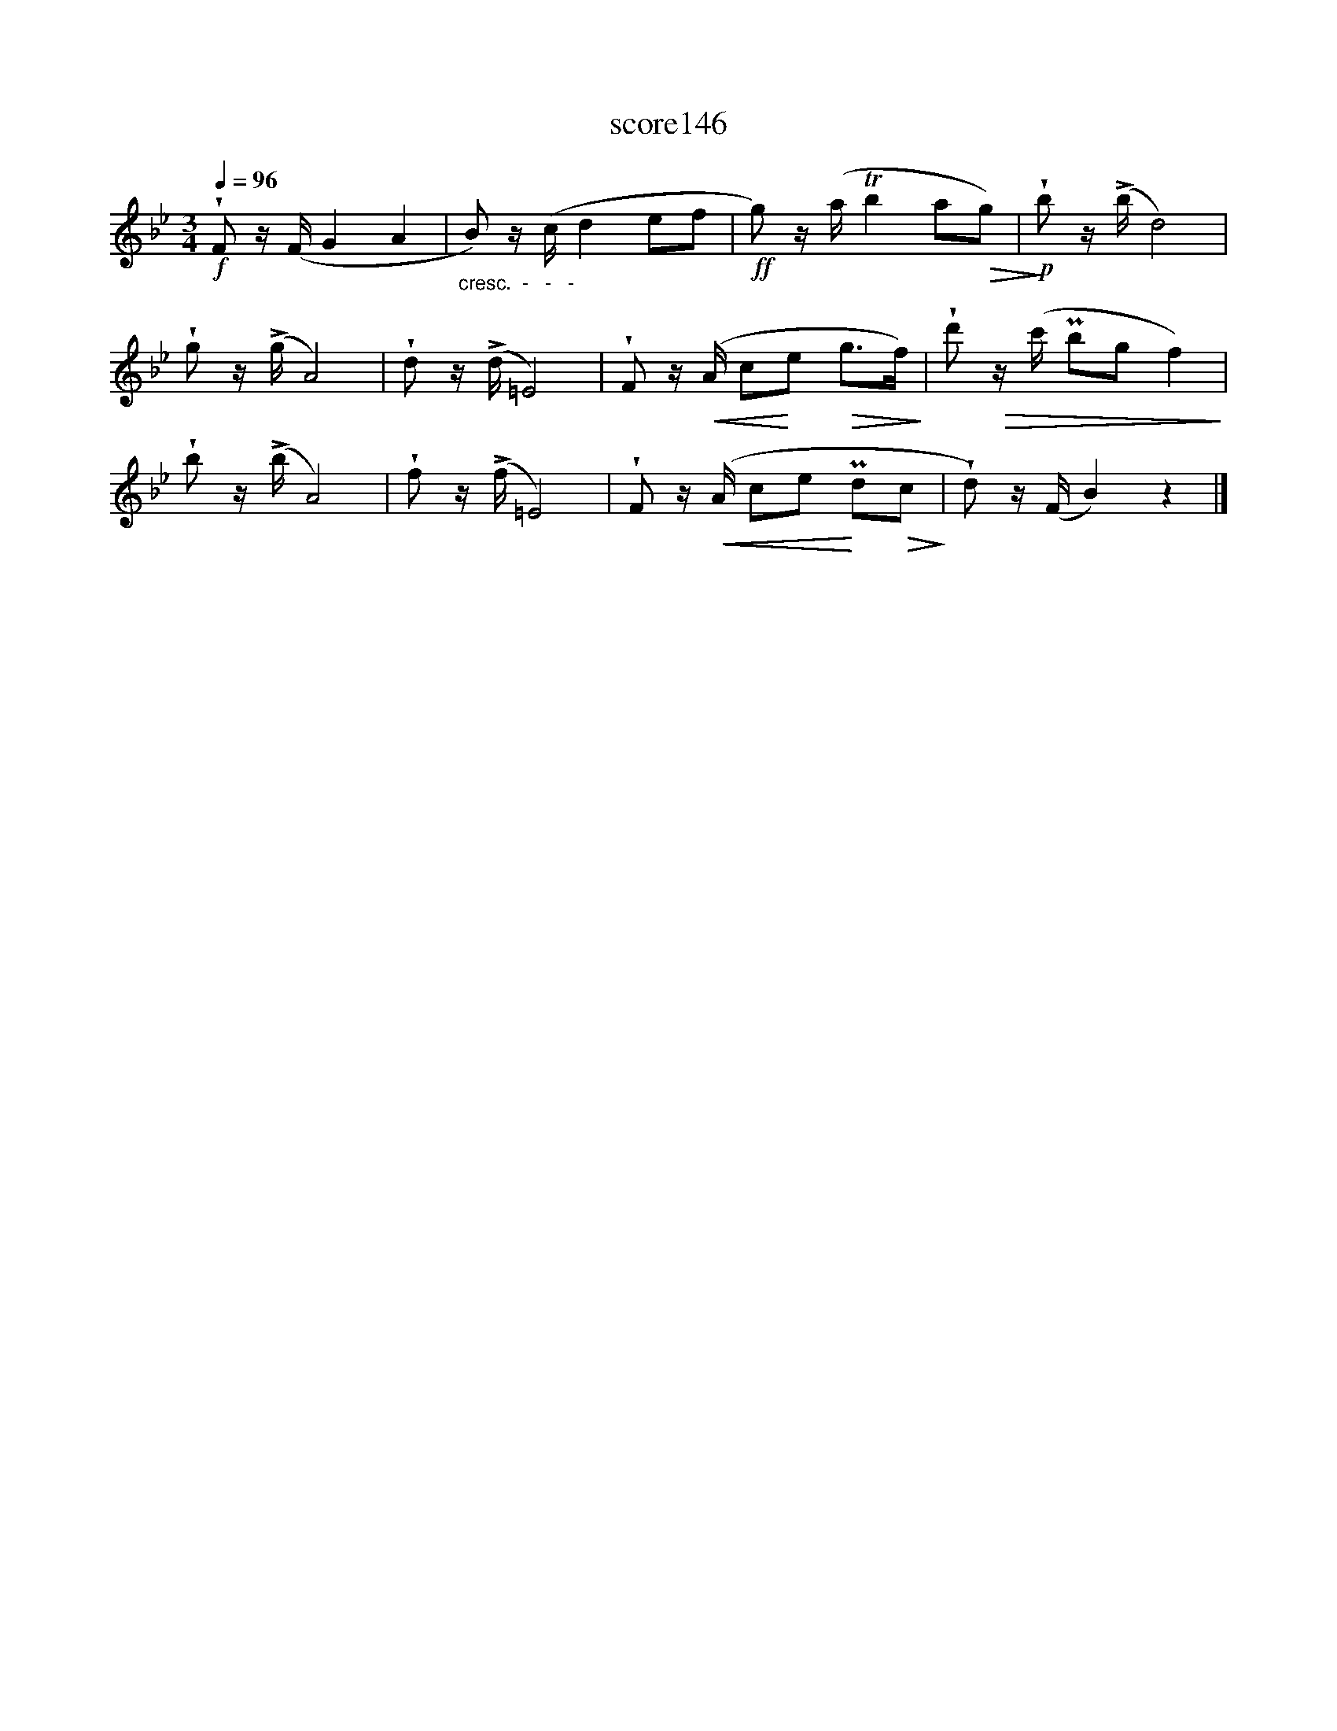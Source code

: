 X:55
T:score146
L:1/8
Q:1/4=96
M:3/4
I:linebreak $
K:Bb
!f! !wedge!F z/(F/ G2 A2 |"_cresc.  -   -   -  " B) z/(c/ d2 ef |!ff! g) z/(a/ Tb2 a!>(!g) | %3
!p!!>)! !wedge!b z/(!>!b/ d4) |$ !wedge!g z/(!>!g/ A4) | !wedge!d z/(!>!d/ =E4) | %6
 !wedge!F z/!<(!(A/ c!<)!e!>(! g>f)!>)! | !wedge!d'!>(! z/(c'/ Pbg f2)!>)! |$ %8
 !wedge!b z/(!>!b/ A4) | !wedge!f z/(!>!f/ =E4) | !wedge!F z/!<(!(A/ ce!<)! Pd!>(!c!>)! | %11
 !wedge!d) z/(F/ B2) z2 |] %12
